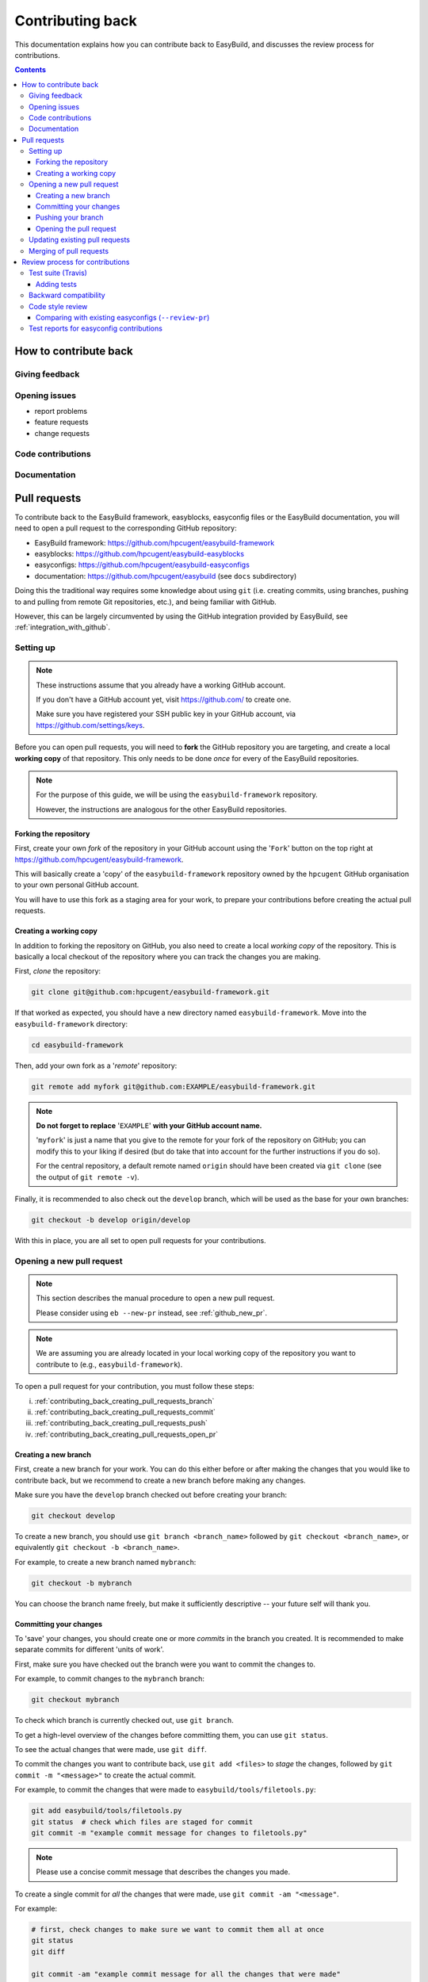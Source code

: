 .. _contributing_back:

Contributing back
=================

This documentation explains how you can contribute back to EasyBuild,
and discusses the review process for contributions.

.. contents::
    :depth: 3
    :backlinks: none

.. _contributing_back_how:

How to contribute back
----------------------

.. _contributing_back_feedback:

Giving feedback
~~~~~~~~~~~~~~~

.. _contributing_back_issues:

Opening issues
~~~~~~~~~~~~~~

* report problems
* feature requests
* change requests

.. _contributing_back_code:

Code contributions
~~~~~~~~~~~~~~~~~~


.. _contributing_back_docs:

Documentation
~~~~~~~~~~~~~


.. _contributing_back_pull_requests:

Pull requests
-------------

To contribute back to the EasyBuild framework, easyblocks, easyconfig files
or the EasyBuild documentation, you will need to open a pull request to the
corresponding GitHub repository:

* EasyBuild framework: https://github.com/hpcugent/easybuild-framework
* easyblocks: https://github.com/hpcugent/easybuild-easyblocks
* easyconfigs: https://github.com/hpcugent/easybuild-easyconfigs
* documentation: https://github.com/hpcugent/easybuild (see ``docs`` subdirectory)

Doing this the traditional way requires some knowledge about using ``git``
(i.e. creating commits, using branches, pushing to and pulling from remote
Git repositories, etc.), and being familiar with GitHub.

However, this can be largely circumvented by using the GitHub integration
provided by EasyBuild, see :ref:`integration_with_github`.


.. _contributing_back_pull_request_setup:

Setting up
~~~~~~~~~~

.. note:: These instructions assume that you already have a working GitHub account.

          If you don't have a GitHub account yet, visit https://github.com/ to create one.

          Make sure you have registered your SSH public key in your GitHub account,
          via https://github.com/settings/keys.

Before you can open pull requests, you will need to **fork** the GitHub repository
you are targeting, and create a local **working copy** of that repository. This only
needs to be done *once* for every of the EasyBuild repositories.

.. note:: For the purpose of this guide, we will be using the ``easybuild-framework`` repository.

          However, the instructions are analogous for the other EasyBuild repositories.

.. _contributing_back_pull_request_setup_fork_repo:

Forking the repository
++++++++++++++++++++++

First, create your own *fork* of the repository in your GitHub account using the
'``Fork``' button on the top right at https://github.com/hpcugent/easybuild-framework.

This will basically create a 'copy' of the ``easybuild-framework`` repository
owned by the ``hpcugent`` GitHub organisation to your own personal GitHub account.

You will have to use this fork as a staging area for your work,
to prepare your contributions before creating the actual pull requests.

.. _contributing_back_pull_request_setup_working_copy:

Creating a working copy
+++++++++++++++++++++++

In addition to forking the repository on GitHub, you also need to create
a local *working copy* of the repository. This is basically a local checkout
of the repository where you can track the changes you are making.

First, *clone* the repository:

.. code:: shell

  git clone git@github.com:hpcugent/easybuild-framework.git

If that worked as expected, you should have a new directory named ``easybuild-framework``.
Move into the ``easybuild-framework`` directory:

.. code:: shell

  cd easybuild-framework

Then, add your own fork as a '*remote*' repository:

.. code:: shell

  git remote add myfork git@github.com:EXAMPLE/easybuild-framework.git

.. note:: **Do not forget to replace** '``EXAMPLE``' **with your GitHub account name.**

          '``myfork``' is just a name that you give to the remote for your
          fork of the repository on GitHub; you can modify this to your liking
          if desired (but do take that into account for the further instructions if you do so).

          For the central repository, a default remote named ``origin`` should
          have been created via ``git clone`` (see the output of ``git remote -v``).

Finally, it is recommended to also check out the ``develop`` branch,
which will be used as the base for your own branches:

.. code:: shell

  git checkout -b develop origin/develop

With this in place, you are all set to open pull requests for your contributions.

.. _contributing_back_creating_pull_requests:

Opening a new pull request
~~~~~~~~~~~~~~~~~~~~~~~~~~

.. note:: This section describes the manual procedure to open a new pull request.

          Please consider using ``eb --new-pr`` instead, see :ref:`github_new_pr`.

.. note:: We are assuming you are already located in your local working copy of
          the repository you want to contribute to (e.g., ``easybuild-framework``).

To open a pull request for your contribution, you must follow these steps:

i. :ref:`contributing_back_creating_pull_requests_branch`
ii. :ref:`contributing_back_creating_pull_requests_commit`
iii. :ref:`contributing_back_creating_pull_requests_push`
iv. :ref:`contributing_back_creating_pull_requests_open_pr`


.. _contributing_back_creating_pull_requests_branch:

Creating a new branch
+++++++++++++++++++++

First, create a new branch for your work. You can do this either before
or after making the changes that you would like to contribute back, but we
recommend to create a new branch before making any changes.

Make sure you have the ``develop`` branch checked out before creating your branch:

.. code:: shell

  git checkout develop

To create a new branch, you should use ``git branch <branch_name>`` followed by
``git checkout <branch_name>``, or equivalently ``git checkout -b <branch_name>``.

For example, to create a new branch named ``mybranch``:

.. code:: shell

  git checkout -b mybranch

You can choose the branch name freely, but make it sufficiently descriptive --
your future self will thank you.


.. _contributing_back_creating_pull_requests_commit:

Committing your changes
+++++++++++++++++++++++

To 'save' your changes, you should create one or more *commits* in the branch
you created. It is recommended to make separate commits for different 'units of work'.

First, make sure you have checked out the branch were you want to commit the changes to.

For example, to commit changes to the ``mybranch`` branch:

.. code:: shell

  git checkout mybranch

To check which branch is currently checked out, use ``git branch``.

To get a high-level overview of the changes before committing them, you can use ``git status``.

To see the actual changes that were made, use ``git diff``.

To commit the changes you want to contribute back, use ``git add <files>``
to *stage* the changes, followed by ``git commit -m "<message>"`` to create
the actual commit.

For example, to commit the changes that were made to ``easybuild/tools/filetools.py``:

.. code:: shell

  git add easybuild/tools/filetools.py
  git status  # check which files are staged for commit
  git commit -m "example commit message for changes to filetools.py"

.. note:: Please use a concise commit message that describes the changes you made.

To create a single commit for *all* the changes that were made, use ``git commit -am "<message"``.

For example:

.. code:: shell

  # first, check changes to make sure we want to commit them all at once
  git status
  git diff

  git commit -am "example commit message for all the changes that were made"

To verify that your work was committed, use ``git log`` to see all commits
on the current branch. Use ``git log --stat`` and/or ``git log --diff`` to see
more details about which changes are included in each of the commits.


.. _contributing_back_creating_pull_requests_push:

Pushing your branch
+++++++++++++++++++

Once you have committed your changes to a branch, you should *push* your
branch to your fork of the GitHub repository using ``git push``.

For example, to push the ``mybranch`` branch to the ``myfork`` remote GitHub repository:

.. code:: shell

  git push myfork mybranch

Note that this is equivalent to making your work public.


.. _contributing_back_creating_pull_requests_open_pr:

Opening the pull request
++++++++++++++++++++++++

To open a pull request using the branch you pushed,
you should use the GitHub interface, and follow the steps outlined below.

.. note:: Replace '``EXAMPLE``' with your GitHub account name, and
          '``easybuild-framework``' with the name of the target EasyBuild repository.

i. visit https://github.com/EXAMPLE/easybuild-framework;
ii. switch to the branch that includes the changes you want to contribute back
    using the '``Branch: master``' button on the left;
iii. click the '``New pull request``' button;
iv. change the target branch to ``develop`` using the '``base: master``' button;
v. provide an appropriate title and description for your contribution;
vi. open the pull request by clicking the green '``Create pull request``' button

Next, your pull request will be reviewed & tested, see :ref:`contributing_back_review_process`.

.. _contributing_back_updating_pull_requests:

Updating existing pull requests
~~~~~~~~~~~~~~~~~~~~~~~~~~~~~~~

.. note:: This section describes the manual procedure to create a new pull request.

          Please consider using ``eb --update-pr`` instead, see :ref:`github_update_pr`.

It is quite common to update a pull request after creating it, for example
because Travis reports problems with the changes being made, or as a response
to someone reviewing your contribution.

To update an existing pull request, it suffices to add commits to the branch
that was used for opening the pull request, and pushing the updated branch to GitHub.

For example, to update the pull request that was created using the ``mybranch`` branch:

.. code:: shell

  git checkout mybranch
  # make changes...
  git commit -am "example commit message for additional changes"
  git push myfork mybranch

Updating a pull request will trigger Travis to re-test your contribution,
and a notification will be sent out to whoever is 'watching' your pull request.


.. _contributing_back_merging_pull_requests:

Merging of pull requests
~~~~~~~~~~~~~~~~~~~~~~~~

Once your pull request have been given the green light by Travis,
and one or more people reviewing have approved the changes, it can be merged into
the ``develop`` branch. This can only be done by someone in the EasyBuild
'*admin*' team.

Usually, merging a pull request implies that the changes will be part of the next EasyBuild release.


.. _contributing_back_review_process:

Review process for contributions
--------------------------------

Each contribution is thoroughly reviewed and tested before it gets merged in.
Some aspects of this are fully automated, others require human intervention.

It is important to be aware of all of the aspects of the review process,
since *only contributions that fulfill all of the requirements discussed below
are eligible for being merged in*:

* unit tests must still pass (see :ref:`contributing_back_review_process_travis`)
  * more tests must be added when appropriate (see :ref:`contributing_back_review_process_adding_tests`)
* backward compatibility should be retained (see :ref:`contributing_back_review_process_backward_compatibility`)
* code style must be kept consistent (see :ref:`contributing_back_review_process_code_style`)
  * easyconfigs should be kept consistent across versions & toolchains (see :ref:`contributing_back_review_process_review_pr`)
* test reports must be submitted for easyconfig contributions (see :ref:`contributing_back_review_process_test_reports`)


.. _contributing_back_review_process_travis:

Test suite (Travis)
~~~~~~~~~~~~~~~~~~~

Each pull request is tested automatically by Travis, and the test result
is reported in the pull request.

**Only pull requests that have been tested and approved by Travis are
eligible for being merged!**

Note that Travis will only run the *unit test suite* for that particular repository.
That is, for easyconfig contributions it does *not* include
actually building and installing software.

.. _contributing_back_review_process_adding_tests:

Adding tests
++++++++++++

An implicit requirement for contributions, in particular contributions to the EasyBuild framework,
is that they **must be accompanied by additional tests or test cases**.

For new features or enhancements, a dedicated test (case) must be added
which verifies that the feature implementation works as expected.

For bug fixes, a test (case) must be added that triggers the code path where the bug manifested,
and which verifies that the bug was indeed fixed.

Tests not only confirm that the implementation is correct, it also helps to ensure
that any future changes will not affect semantics.


.. _contributing_back_review_process_backward_compatibility:

Backward compatibility
~~~~~~~~~~~~~~~~~~~~~~

**Contributions should retain backward compatibility**, i.e., they should *not*
make any changes that alter the (default) semantics of the existing code base.
Of course, enhancements to existing code that retain backward compatibility can be made.

One exception to this rule is *bug fixes*, where the whole point is usually
to fix functionality that was implemented incorrectly.

This also applies to existing easyconfig files; for example, the versions
of dependencies should *not* be altered. Adding dependencies that where missing
or otherwise enhancing existing easyconfigs (e.g., adding extra extensions,
enabling additional features, etc.) are usually considered acceptable.

In any case, changes that break backward compatibility have to be motivated
well with technical arguments, and must be approved by the EasyBuild maintainers.


.. _contributing_back_review_process_code_style:

Code style review
~~~~~~~~~~~~~~~~~

Next to functional evaluation of contributions, care is also taken to
maintain a consistent code style across the EasyBuild code base
(see also :ref:`code_style`);
**contributions must take the (mostly PEP8) code style into account.**

This aspect is sometimes considered to be needless overhead, yet it is an
important aspect of the review process. A consistent code style is invaluable
in a large code base that is constantly being updated by a worldwide community.

This also applies to easyconfig files, where we try to maintain a strict style
that mostly matches the established PEP8 coding style for Python (since
easyconfigs are written in Python syntax). However, also the grouping and
ordering of easyconfig parameters is a part of the 'code' style we maintain.


.. _contributing_back_review_process_review_pr:

Comparing with existing easyconfigs (``--review-pr``)
+++++++++++++++++++++++++++++++++++++++++++++++++++++

We try to maintain **consistency across easyconfig files** for a particular
software package, across multiple software versions, toolchains and variants
(with a different ``versionsuffix``).

Therefore, easyconfig contributions are also reviewed using ``eb --review-pr <PR #>``,
which compares the touched easyconfig files to those in the current
``develop`` branch that are most closely related.

The easyconfig files to compare with are selected based on similarity,
by combining two criteria, in order.

First, the software version is taken into account, using one of the following
criteria:

* exact match on software version match
* match on major/minor software version
* match on major software version
* no match on software version

This is combined with one of the criteria below (in order):

* matching versionsuffix and toolchain name/version
* matching versionsuffix and toolchain name (any toolchain version)
* matching versionsuffix (any toolchain name/version)
* matching toolchain name/version (any versionsuffix)
* matching toolchain name (any versionsuffix, toolchain version)
* no extra requirements (any versionsuffix, toolchain name/version)

The first combination of one of the software version criteria with one of
the other criteria that yields one or more matching easyconfig files is used.
If none of the combinations match, no easyconfig files for that particular software
package are available yet, and no comparison is made.

The output of ``--review-pr`` provides a 'multidiff' comparison, which highlights
the differences between the easyconfig file in the pull request and the most similar
selected ones from the current ``develop`` branch.

For example:

.. raw:: html

  <script type="text/javascript" src="https://asciinema.org/a/103889.js" id="asciicast-103889" async></script>

Interpreting this output is a quick and easy way to assess how different the
contributed easyconfig files are from the existing easyconfigs, although it
does require a bit of practice because of the density of the provided information.


.. _contributing_back_review_process_test_reports:

Test reports for easyconfig contributions
~~~~~~~~~~~~~~~~~~~~~~~~~~~~~~~~~~~~~~~~~

For easyconfig contributions, an accompanying **test report must be submitted** to confirm that the touched easyconfig files (still) work as expected.

With EasyBuild being properly configured (see :ref:`github_configuration`), this should be as simple as running ``eb --from-pr <PR#> --upload-test-report --force --robot``.

See :ref:`github_upload_test_report` for more information.

